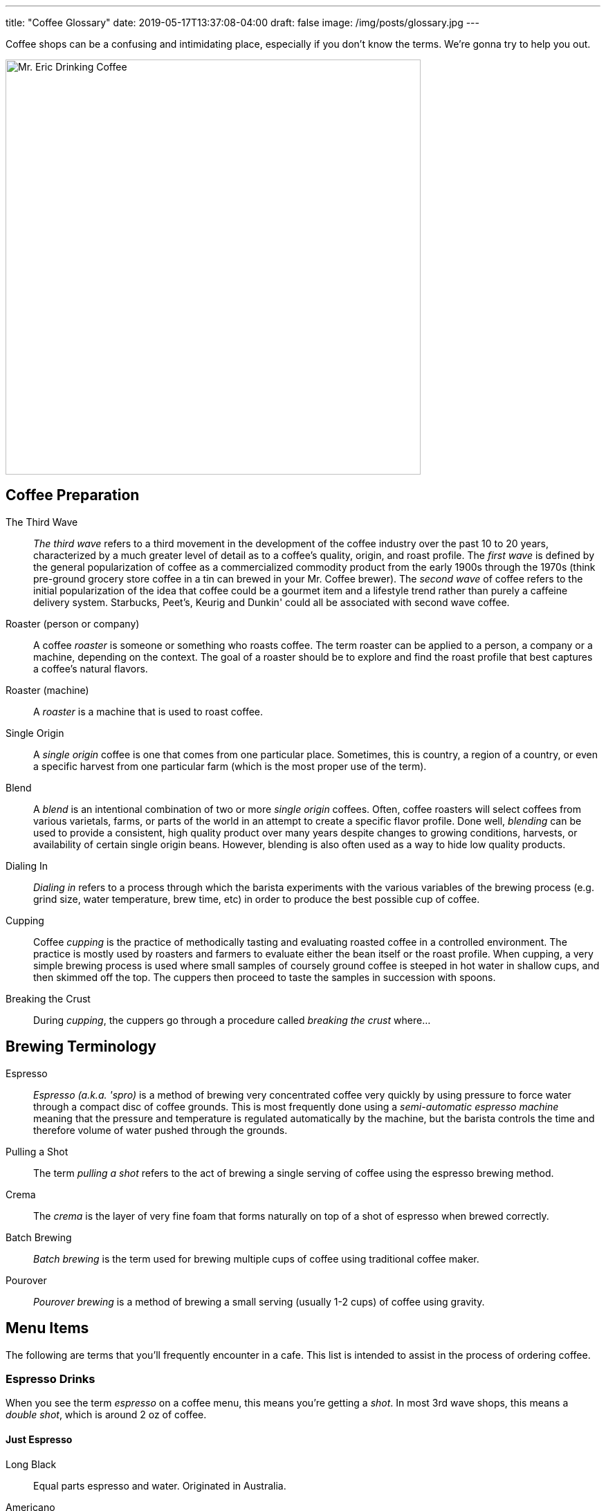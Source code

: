 ---
title: "Coffee Glossary"
date: 2019-05-17T13:37:08-04:00
draft: false
image: /img/posts/glossary.jpg
---

Coffee shops can be a confusing and intimidating place, especially if you don't know the terms. We're gonna try to help you out.

image::/img/posts/glossary.jpg[Mr. Eric Drinking Coffee,600]

[glossary]
== Coffee Preparation

The Third Wave::
  _The third wave_ refers to a third movement in the development of the coffee industry over the past 10 to 20 years, characterized by a much greater level of detail as to a coffee's quality, origin, and roast profile. The _first wave_ is defined by the general popularization of coffee as a commercialized commodity product from the early 1900s through the 1970s (think pre-ground grocery store coffee in a tin can brewed in your Mr. Coffee brewer). The _second wave_ of coffee refers to the initial popularization of the idea that coffee could be a gourmet item and a lifestyle trend rather than purely a caffeine delivery system. Starbucks, Peet's, Keurig and Dunkin' could all be associated with second wave coffee.

Roaster (person or company)::
  A coffee _roaster_ is someone or something who roasts coffee. The term roaster can be applied to a person, a company or a machine, depending on the context. The goal of a roaster should be to explore and find the roast profile that best captures a coffee's natural flavors.

Roaster (machine)::
  A _roaster_ is a machine that is used to roast coffee.

Single Origin::
  A _single origin_ coffee is one that comes from one particular place. Sometimes, this is country, a region of a country, or even a specific harvest from one particular farm (which is the most proper use of the term).

Blend::
  A _blend_ is an intentional combination of two or more _single origin_ coffees. Often, coffee roasters will select coffees from various varietals, farms, or parts of the world in an attempt to create a specific flavor profile. Done well, _blending_ can be used to provide a consistent, high quality product over many years despite changes to growing conditions, harvests, or availability of certain single origin beans. However, blending is also often used as a way to hide low quality products.

Dialing In::
  _Dialing in_ refers to a process through which the barista experiments with the various variables of the brewing process (e.g. grind size, water temperature, brew time, etc) in order to produce the best possible cup of coffee.

Cupping::
  Coffee _cupping_ is the practice of methodically tasting and evaluating roasted coffee in a controlled environment. The practice is mostly used by roasters and farmers to evaluate either the bean itself or the roast profile. When cupping, a very simple brewing process is used where small samples of coursely ground coffee is steeped in hot water in shallow cups, and then skimmed off the top. The cuppers then proceed to taste the samples in succession with spoons.

Breaking the Crust::
  During _cupping_, the cuppers go through a procedure called _breaking the crust_ where...

[glossary]
== Brewing Terminology

Espresso::
  _Espresso (a.k.a. 'spro)_ is a method of brewing very concentrated coffee very quickly by using pressure to force water through a compact disc of coffee grounds. This is most frequently done using a _semi-automatic espresso machine_ meaning that the pressure and temperature is regulated automatically by the machine, but the barista controls the time and therefore volume of water pushed through the grounds.

Pulling a Shot::
  The term _pulling a shot_ refers to the act of brewing a single serving of coffee using the espresso brewing method.

Crema::
  The _crema_ is the layer of very fine foam that forms naturally on top of a shot of espresso when brewed correctly.

Batch Brewing::
  _Batch brewing_ is the term used for brewing multiple cups of coffee using traditional coffee maker.

Pourover::
  _Pourover brewing_ is a method of brewing a small serving (usually 1-2 cups) of coffee using gravity.

== Menu Items

The following are terms that you'll frequently encounter in a cafe. This list is intended to assist in the process of ordering coffee.

=== Espresso Drinks

When you see the term _espresso_ on a coffee menu, this means you're getting a _shot_. In most 3rd wave shops, this means a _double shot_, which is around 2 oz of coffee.

[glossary]
==== Just Espresso

Long Black::
  Equal parts espresso and water. Originated in Australia.

Americano::
  One part espresso to four parts water. Originated in Italy.

[glossary]
==== Espresso with Milk

Generally speaking, all of the milk-based beverages in specialty coffee shops use the same two ingredients -- a full bodied espresso shot and milk which is steamed such that it has produced _microfoam_. Some of the drinks, especially those that originated in Italy, would have traditionally used milk _foam_ which is lighter, drier and more airy than _microfoam_ which is smooth, rich and silky. However most third wave shops today tend to use microfoam only as it gives the drinks a luxurious velvety mouthfeel, and creates the opportunity to get creative with _latte art_. The main differences between these drinks anymore is the ratio of coffee to milk. Here's the kicker: every shop interprets this distinction a bit differently. The following is my definition of each drink, ordered approximately by the amount of milk in each.

Macchiato::
  A 1:1 ratio of espresso to milk, traditionally with foam. Originated in Italy.

Cortado::
  A 1:1 - 1:2 ratio of espresso to milk with microfoam only. Originated in Spain.

Flat White::
  A 1:3 ratio of espresso to milk with microfoam only. Originated in Australia and New Zealand.

Cappucino::
  A 1:4 ratio of espresso to milk with foam or microfoam. Originated in Italy

Latte::
  A 1:6 or less of espresso to milk with microfoam. Originated in France.

[glossary]
==== On The Sweeter Side

Affagato::
  Ice cream with a shot of espresso poured over it. Originated in Italy.

Cubano::
  A shot of espresso with sugar or brown sugar. Originated in Cuba.

[.related]
== Other articles you might like
link:/coffee/blue-bottle-dripper/[Blue Bottle Dripper Brew Guide]

link:/coffee/beginners-guide/[A Beginner's Guide to Great Coffee]
